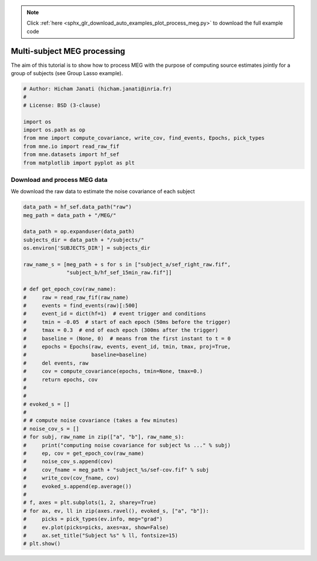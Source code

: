 .. note::
    :class: sphx-glr-download-link-note

    Click :ref:`here <sphx_glr_download_auto_examples_plot_process_meg.py>` to download the full example code
.. rst-class:: sphx-glr-example-title

.. _sphx_glr_auto_examples_plot_process_meg.py:


Multi-subject MEG processing
============================

The aim of this tutorial is to show how to process MEG with the purpose of
computing source estimates jointly for a group of subjects (see Group Lasso
example).


.. code-block:: default


    # Author: Hicham Janati (hicham.janati@inria.fr)
    #
    # License: BSD (3-clause)

    import os
    import os.path as op
    from mne import compute_covariance, write_cov, find_events, Epochs, pick_types
    from mne.io import read_raw_fif
    from mne.datasets import hf_sef
    from matplotlib import pyplot as plt








Download and process MEG data
-----------------------------

We download the raw data to estimate the noise covariance of each subject


.. code-block:: default



    data_path = hf_sef.data_path("raw")
    meg_path = data_path + "/MEG/"

    data_path = op.expanduser(data_path)
    subjects_dir = data_path + "/subjects/"
    os.environ['SUBJECTS_DIR'] = subjects_dir

    raw_name_s = [meg_path + s for s in ["subject_a/sef_right_raw.fif",
                  "subject_b/hf_sef_15min_raw.fif"]]

    # def get_epoch_cov(raw_name):
    #     raw = read_raw_fif(raw_name)
    #     events = find_events(raw)[:500]
    #     event_id = dict(hf=1)  # event trigger and conditions
    #     tmin = -0.05  # start of each epoch (50ms before the trigger)
    #     tmax = 0.3  # end of each epoch (300ms after the trigger)
    #     baseline = (None, 0)  # means from the first instant to t = 0
    #     epochs = Epochs(raw, events, event_id, tmin, tmax, proj=True,
    #                     baseline=baseline)
    #     del events, raw
    #     cov = compute_covariance(epochs, tmin=None, tmax=0.)
    #     return epochs, cov
    #
    #
    # evoked_s = []
    #
    # # compute noise covariance (takes a few minutes)
    # noise_cov_s = []
    # for subj, raw_name in zip(["a", "b"], raw_name_s):
    #     print("computing noise covariance for subject %s ..." % subj)
    #     ep, cov = get_epoch_cov(raw_name)
    #     noise_cov_s.append(cov)
    #     cov_fname = meg_path + "subject_%s/sef-cov.fif" % subj
    #     write_cov(cov_fname, cov)
    #     evoked_s.append(ep.average())
    #
    # f, axes = plt.subplots(1, 2, sharey=True)
    # for ax, ev, ll in zip(axes.ravel(), evoked_s, ["a", "b"]):
    #     picks = pick_types(ev.info, meg="grad")
    #     ev.plot(picks=picks, axes=ax, show=False)
    #     ax.set_title("Subject %s" % ll, fontsize=15)
    # plt.show()







.. _sphx_glr_download_auto_examples_plot_process_meg.py:


.. only :: html

 .. container:: sphx-glr-footer
    :class: sphx-glr-footer-example



  .. container:: sphx-glr-download

     :download:`Download Python source code: plot_process_meg.py <plot_process_meg.py>`



  .. container:: sphx-glr-download

     :download:`Download Jupyter notebook: plot_process_meg.ipynb <plot_process_meg.ipynb>`


.. only:: html

 .. rst-class:: sphx-glr-signature

    `Gallery generated by Sphinx-Gallery <https://sphinx-gallery.readthedocs.io>`_
